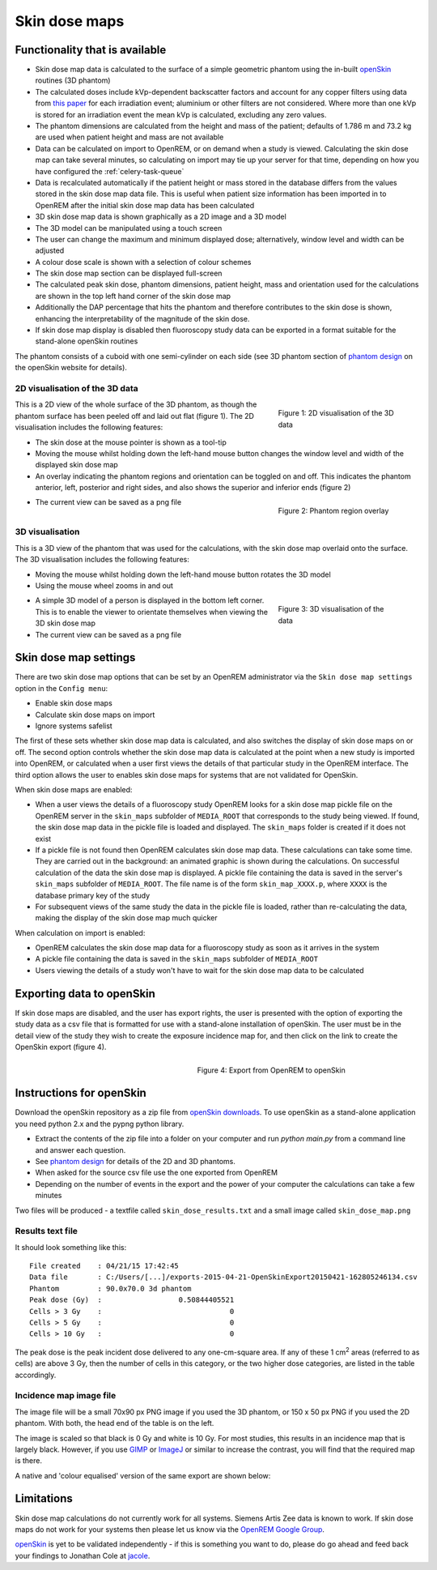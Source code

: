 ##############
Skin dose maps
##############

*******************************
Functionality that is available
*******************************

* Skin dose map data is calculated to the surface of a simple geometric phantom
  using the in-built `openSkin`_ routines (3D phantom)
* The calculated doses include kVp-dependent backscatter factors and account
  for any copper filters using data from `this paper`_ for each irradiation
  event; aluminium or other filters are not considered. Where more than one kVp
  is stored for an irradiation event the mean kVp is calculated, excluding any
  zero values.
* The phantom dimensions are calculated from the height and mass of the
  patient; defaults of 1.786 m and 73.2 kg are used when patient height and mass
  are not available
* Data can be calculated on import to OpenREM, or on demand when a study is
  viewed. Calculating the skin dose map can take several minutes, so calculating
  on import may tie up your server for that time, depending on how you have
  configured the :ref:`celery-task-queue`
* Data is recalculated automatically if the patient height or mass stored in
  the database differs from the values stored in the skin dose map data file.
  This is useful when patient size information has been imported in to OpenREM
  after the initial skin dose map data has been calculated
* 3D skin dose map data is shown graphically as a 2D image and a 3D model
* The 3D model can be manipulated using a touch screen 
* The user can change the maximum and minimum displayed dose; alternatively,
  window level and width can be adjusted
* A colour dose scale is shown with a selection of colour schemes
* The skin dose map section can be displayed full-screen
* The calculated peak skin dose, phantom dimensions, patient height, mass and
  orientation used for the calculations are shown in the top left hand corner
  of the skin dose map
* Additionally the DAP percentage that hits the phantom and therefore contributes
  to the skin dose is shown, enhancing the interpretability of the magnitude of
  the skin dose.
* If skin dose map display is disabled then fluoroscopy study data can be
  exported in a format suitable for the stand-alone openSkin routines

The phantom consists of a cuboid with one semi-cylinder on each side (see
3D phantom section of `phantom design`_ on the openSkin website for details).

2D visualisation of the 3D data
===============================

.. figure:: img/skinDoseMap2D.png
   :figwidth: 30%
   :align: right
   :alt: 2D visualisation of the 3D skin dose map data
   :target: _images/skinDoseMap2D.png
   
   Figure 1: 2D visualisation of the 3D data

This is a 2D view of the whole surface of the 3D phantom, as though the phantom
surface has been peeled off and laid out flat (figure 1). The 2D visualisation
includes the following features:

* The skin dose at the mouse pointer is shown as a tool-tip
* Moving the mouse whilst holding down the left-hand mouse button changes the
  window level and width of the displayed skin dose map
* An overlay indicating the phantom regions and orientation can be toggled on
  and off. This indicates the phantom anterior, left, posterior and right
  sides, and also shows the superior and inferior ends (figure 2)

.. figure:: img/skinDoseMap2DincOverlay.png
   :figwidth: 30%
   :align: right
   :alt: 2D visualisation of the 3D skin dose map including phantom region overlay
   :target: _images/skinDoseMap2DincOverlay.png

   Figure 2: Phantom region overlay

* The current view can be saved as a png file

3D visualisation
================

This is a 3D view of the phantom that was used for the calculations, with the
skin dose map overlaid onto the surface. The 3D visualisation includes the
following features:

* Moving the mouse whilst holding down the left-hand mouse button rotates the
  3D model
* Using the mouse wheel zooms in and out

.. figure:: img/skinDoseMap3D.png
   :figwidth: 30%
   :align: right
   :alt: 3D visualisation of the skin dose map data
   :target: _images/skinDoseMap3D.png

   Figure 3: 3D visualisation of the data


* A simple 3D model of a person is displayed in the bottom left corner. This is
  to enable the viewer to orientate themselves when viewing the 3D skin dose
  map
* The current view can be saved as a png file

**********************
Skin dose map settings
**********************

There are two skin dose map options that can be set by an OpenREM
administrator via the ``Skin dose map settings`` option in the ``Config menu``:

* Enable skin dose maps
* Calculate skin dose maps on import
* Ignore systems safelist

The first of these sets whether skin dose map data is calculated, and also
switches the display of skin dose maps on or off. The second option controls
whether the skin dose map data is calculated at the point when a new study is
imported into OpenREM, or calculated when a user first views the details of
that particular study in the OpenREM interface. The third option allows the
user to enables skin dose maps for systems that are not validated for 
OpenSkin. 

When skin dose maps are enabled:

* When a user views the details of a fluoroscopy study OpenREM looks for a skin
  dose map pickle file on the OpenREM server in the ``skin_maps`` subfolder of
  ``MEDIA_ROOT`` that corresponds to the study being viewed. If found, the skin
  dose map data in the pickle file is loaded and displayed. The ``skin_maps``
  folder is created if it does not exist
* If a pickle file is not found then OpenREM calculates skin dose map data.
  These calculations can take some time. They are carried out in the
  background: an animated graphic is shown during the calculations. On
  successful calculation of the data the skin dose map is displayed. A pickle
  file containing the data is saved in the server's ``skin_maps`` subfolder of
  ``MEDIA_ROOT``. The file name is of the form ``skin_map_XXXX.p``, where
  ``XXXX`` is the database primary key of the study
* For subsequent views of the same study the data in the pickle file is loaded,
  rather than re-calculating the data, making the display of the skin dose map
  much quicker

When calculation on import is enabled:

* OpenREM calculates the skin dose map data for a fluoroscopy study as soon as
  it arrives in the system
* A pickle file containing the data is saved in the ``skin_maps`` subfolder of
  ``MEDIA_ROOT``
* Users viewing the details of a study won't have to wait for the skin dose map
  data to be calculated


**************************
Exporting data to openSkin
**************************

If skin dose maps are disabled, and the user has export rights, the user is
presented with the option of exporting the study data as a csv file that is
formatted for use with a stand-alone installation of openSkin. The user must
be in the detail view of the study they wish to create the exposure incidence
map for, and then click on the link to create the OpenSkin export (figure 4).

.. figure:: img/OpenSkinExport.png
   :figwidth: 50%
   :align: right
   :alt: Export from OpenREM to openSkin
   :target: _images/OpenSkinExport.png

   Figure 4: Export from OpenREM to openSkin

*************************
Instructions for openSkin
*************************

Download the openSkin repository as a zip file from `openSkin downloads`_. To
use openSkin as a stand-alone application you need python 2.x and the pypng
python library.

* Extract the contents of the zip file into a folder on your computer and run
  `python main.py` from a command line and answer each question.
* See `phantom design`_ for details of the 2D and 3D phantoms.
* When asked for the source csv file use the one exported from OpenREM
* Depending on the number of events in the export and the power of your
  computer the calculations can take a few minutes

Two files will be produced - a textfile called ``skin_dose_results.txt`` and a
small image called ``skin_dose_map.png``

Results text file
=================

It should look something like this::

    File created    : 04/21/15 17:42:45
    Data file       : C:/Users/[...]/exports-2015-04-21-OpenSkinExport20150421-162805246134.csv
    Phantom         : 90.0x70.0 3d phantom
    Peak dose (Gy)  :                  0.50844405521
    Cells > 3 Gy    :                              0
    Cells > 5 Gy    :                              0
    Cells > 10 Gy   :                              0

The peak dose is the peak incident dose delivered to any one-cm-square area. If
any of these 1 cm\ :sup:`2` areas (referred to as cells) are above 3 Gy, then
the number of cells in this category, or the two higher dose categories, are
listed in the table accordingly.

Incidence map image file
========================

The image file will be a small 70x90 px PNG image if you used the 3D phantom,
or 150 x 50 px PNG if you used the 2D phantom. With both, the head end of the
table is on the left.

The image is scaled so that black is 0 Gy and white is 10 Gy. For most studies,
this results in an incidence map that is largely black. However, if you use
`GIMP`_ or `ImageJ`_ or similar to increase the contrast, you will find that
the required map is there.

A native and 'colour equalised' version of the same export are shown below:

.. raw:: html

   <div class="clearfix">

.. image:: img/skin_dose_map.png
    :width: 210px
    :align: left
    :alt: OpenSkin incidence map, unscaled
    :target: _images/skin_dose_map.png

.. image:: img/skin_dose_map_scaled.png
    :width: 210px
    :align: right
    :alt: OpenSkin incidence map, scaled
    :target: _images/skin_dose_map_scaled.png

.. raw:: html

    </div>

***********
Limitations
***********

Skin dose map calculations do not currently work for all systems. Siemens Artis
Zee data is known to work. If skin dose maps do not work for your systems then
please let us know via the `OpenREM Google Group`_.

`openSkin`_ is yet to be validated independently - if this is something you
want to do, please do go ahead and feed back your findings to Jonathan Cole at
`jacole`_.


.. _`phantom design`: http://bitbucket.org/openskin/openskin/wiki/Phantom%20design
.. _`openSkin`: http://bitbucket.org/openskin/openskin
.. _`jacole`: http://bitbucket.org/jacole/
.. _`OpenREM Google Group`: http://groups.google.com/forum/#!forum/openrem
.. _`GIMP`: http://www.gimp.org/
.. _ImageJ: http://imagej.nih.gov/ij/download.html
.. _`openSkin downloads`: http://bitbucket.org/openskin/openskin/downloads
.. _`this paper`:  https://doi.org/10.1088/0031-9155/56/22/012
